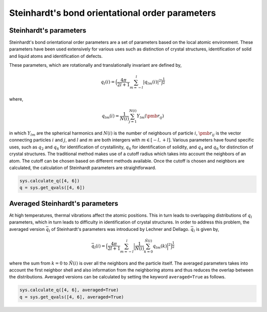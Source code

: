 
Steinhardt's bond orientational order parameters
------------------------------------------------

Steinhardt's parameters
~~~~~~~~~~~~~~~~~~~~~~~

Steinhardt's bond orientational order parameters are a set of parameters
based on the local atomic environment. These parameters have been used
extensively for various uses such as distinction of crystal structures,
identification of solid and liquid atoms and identification of defects.

These parameters, which are rotationally and translationally invariant
are defined by,

.. math::  q_l (i) =  \Big(  \frac{4\pi}{2l+1}  \sum_{m=-l}^l | q_{lm}(i) |^2 \Big )^{\frac{1}{2}} 

where,

.. math::  q_{lm} (i) =  \frac{1}{N(i)} \sum_{j=1}^{N(i)} Y_{lm}(\pmb{r}_{ij}) 

in which :math:`Y_{lm}` are the spherical harmonics and :math:`N(i)` is
the number of neighbours of particle :math:`i`, :math:`\pmb{r}_{ij}` is
the vector connecting particles :math:`i` and :math:`j`, and :math:`l`
and :math:`m` are both intergers with :math:`m \in [-l,+l]`. Various
parameters have found specific uses, such as :math:`q_2` and :math:`q_6`
for identification of crystallinity, :math:`q_6` for identification of
solidity, and :math:`q_4` and :math:`q_6` for distinction of crystal
structures. The traditional method makes use of a cutoff radius which
takes into account the neighbors of an atom. The cutoff can be chosen
based on different methods available. Once the cutoff is chosen and
neighbors are calculated, the calculation of Steinhardt parameters are
straightforward.

.. code:: ipython3

    sys.calculate_q([4, 6])
    q = sys.get_qvals([4, 6])

Averaged Steinhardt's parameters
~~~~~~~~~~~~~~~~~~~~~~~~~~~~~~~~

At high temperatures, thermal vibrations affect the atomic positions.
This in turn leads to overlapping distributions of :math:`q_l`
parameters, which in turn leads to difficulty in identification of
crystal structures. In order to address this problem, the averaged
version :math:`\bar{q}_l` of Steinhardt's parameters was introduced by
Lechner and Dellago. :math:`\bar{q}_l` is given by,

.. math::  \bar{q}_l (i) =  \Big(  \frac{4\pi}{2l+1}  \sum_{m=-l}^l \Big| \frac{1}{\tilde{N}(i)} \sum_{k=0}^{\tilde{N}(i)} q_{lm}(k) \Big|^2 \Big )^{\frac{1}{2}} 

where the sum from :math:`k=0` to :math:`\tilde{N}(i)` is over all the
neighbors and the particle itself. The averaged parameters takes into
account the first neighbor shell and also information from the
neighboring atoms and thus reduces the overlap between the
distributions. Averaged versions can be calculated by setting the
keyword ``averaged=True`` as follows.

.. code:: ipython3

    sys.calculate_q([4, 6], averaged=True)
    q = sys.get_qvals([4, 6], averaged=True)
